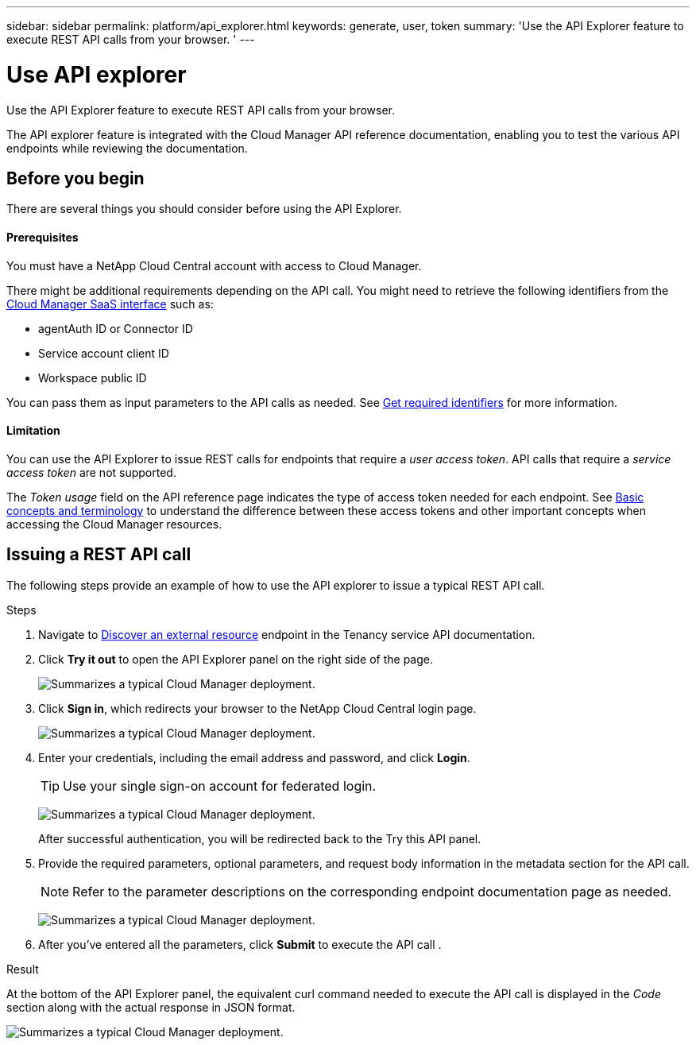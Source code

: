 ---
sidebar: sidebar
permalink: platform/api_explorer.html
keywords: generate, user, token
summary: 'Use the API Explorer feature to execute REST API calls from your browser. '
---

= Use API explorer
:hardbreaks:
:nofooter:
:icons: font
:linkattrs:
:imagesdir: ./media/

[.lead]
Use the API Explorer feature to execute REST API calls from your browser.

The API explorer feature is integrated with the Cloud Manager API reference documentation, enabling you to test the various API endpoints while reviewing the documentation.

== Before you begin
There are several things you should consider before using the API Explorer.

==== Prerequisites
You must have a NetApp Cloud Central account with access to Cloud Manager.

There might be additional requirements depending on the API call. You might need to retrieve the following identifiers from the link:https://cloudmanager.netapp.com/[Cloud Manager SaaS interface] such as:

*	agentAuth ID or Connector ID
*	Service account client ID
*	Workspace public ID

You can pass them as input parameters to the API calls as needed. See link:get_identifiers.html[Get required identifiers] for more information.

==== Limitation
You can use the API Explorer to issue REST calls for endpoints that require a _user access token_. API calls that require a _service access token_ are not supported.

The _Token usage_ field on the API reference page indicates the type of access token needed for each endpoint. See link:aa_concepts.html[Basic concepts and terminology] to understand the difference between these access tokens and other important concepts when accessing the Cloud Manager resources.

== Issuing a REST API call
The following steps provide an example of how to use the API explorer to issue a typical REST API call.

.Steps

.	Navigate to link:https://docs.netapp.com/us-en/cloud-manager-automation/tenancy/post-tenancy-resource-discover.html[Discover an external resource] endpoint in the Tenancy service API documentation.

.	Click *Try it out* to open the API Explorer panel on the right side of the page.
+
image:api1.png[Summarizes a typical Cloud Manager deployment.]

.	Click *Sign in*, which redirects your browser to the NetApp Cloud Central login page.
+
image:api2.png[Summarizes a typical Cloud Manager deployment.]
.	Enter your credentials, including the email address and password, and click *Login*.
+
TIP: Use your single sign-on account for federated login.
+
image:api3.png[Summarizes a typical Cloud Manager deployment.]
+
After successful authentication, you will be redirected back to the Try this API panel.

.	Provide the required parameters, optional parameters, and request body information in the metadata section for the API call.
+
NOTE: Refer to the parameter descriptions on the corresponding endpoint documentation page as needed.

+
image:api4.png[Summarizes a typical Cloud Manager deployment.]
.	After you've entered all the parameters, click *Submit* to execute the API call .

.Result
At the bottom of the API Explorer panel, the equivalent curl command needed to execute the API call is displayed in the _Code_ section along with the actual response in JSON format.

image:api5.png[Summarizes a typical Cloud Manager deployment.]
